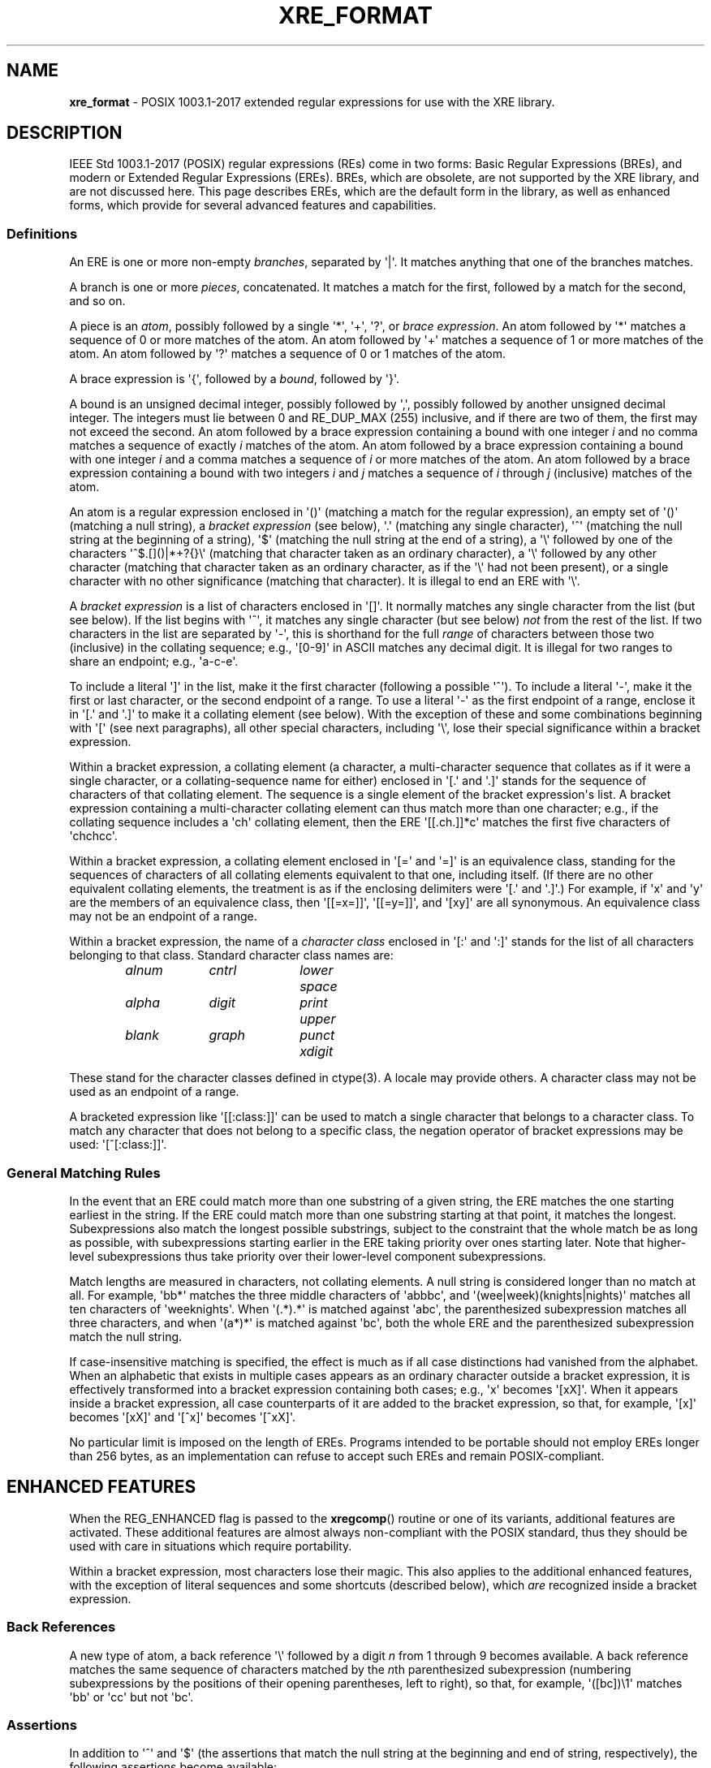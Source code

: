 .\" (c) Copyright 2022 Richard W. Marinelli
.\"
.\" This work is licensed under the GNU General Public License (GPLv3).  To view a copy of this license, see the
.\" "License.txt" file included with this distribution or visit http://www.gnu.org/licenses/gpl-3.0.en.html.
.\"
.ad l
.TH XRE_FORMAT 7 2022-08-18 "Ver. 1.2" "XRE Library Documentation"
.nh \" Turn off hyphenation.
.SH NAME
\fBxre_format\fR - POSIX 1003.1-2017 extended regular expressions for use with the XRE library.
.SH DESCRIPTION
IEEE Std 1003.1-2017 (POSIX) regular expressions (REs) come in two forms: Basic Regular Expressions (BREs),
and modern or Extended Regular Expressions (EREs).  BREs, which are obsolete, are not supported by the XRE
library, and are not discussed here.  This page describes EREs, which are the default form in the library, as
well as enhanced forms, which provide for several advanced features and capabilities.
.SS Definitions
An ERE is one or more non-empty \fIbranches\fR, separated by \(aq|\(aq.  It matches anything that one of the
branches matches.
.PP
A branch is one or more \fIpieces\fR, concatenated.  It matches a match for the first, followed by a match for
the second, and so on.
.PP
A piece is an \fIatom\fR, possibly followed by a single \(aq*\(aq, \(aq+\(aq, \(aq?\(aq, or \fIbrace\fR
\fIexpression\fR.  An atom followed by \(aq*\(aq matches a sequence of 0 or more matches of the atom.  An atom
followed by \(aq+\(aq matches a sequence of 1 or more matches of the atom.  An atom followed by \(aq?\(aq
matches a sequence of 0 or 1 matches of the atom.
.PP
A brace expression is \(aq{\(aq, followed by a \fIbound\fR, followed by \(aq}\(aq.
.PP
A bound is an unsigned decimal integer, possibly followed by \(aq,\(aq, possibly followed by another unsigned
decimal integer.  The integers must lie between 0 and RE_DUP_MAX (255) inclusive, and if there are two of
them, the first may not exceed the second.  An atom followed by a brace expression containing a bound with one
integer \fIi\fR and no comma matches a sequence of exactly \fIi\fR matches of the atom.  An atom followed by a
brace expression containing a bound with one integer \fIi\fR and a comma matches a sequence of \fIi\fR or more
matches of the atom.  An atom followed by a brace expression containing a bound with two integers \fIi\fR and
\fIj\fR matches a sequence of \fIi\fR through \fIj\fR (inclusive) matches of the atom.
.PP
An atom is a regular expression enclosed in \(aq()\(aq (matching a match for the regular expression), an empty set
of \(aq()\(aq (matching a null string), a \fIbracket\fR \fIexpression\fR (see below), \(aq.\(aq (matching any single
character), \(aq^\(aq (matching the null string at the beginning of a string), \(aq$\(aq (matching the null string at the
end of a string), a \(aq\e\(aq followed by one of the characters \(aq^$.[]()|*+?{}\e\(aq (matching that character taken as
an ordinary character), a \(aq\e\(aq followed by any other character (matching that character taken as an ordinary
character, as if the \(aq\e\(aq had not been present), or a single character with no other significance (matching
that character).  It is illegal to end an ERE with \(aq\e\(aq.
.PP
A \fIbracket\fR \fIexpression\fR is a list of characters enclosed in \(aq[]\(aq.  It normally matches any single
character from the list (but see below).  If the list begins with \(aq^\(aq, it matches any single character (but
see below) \fInot\fR from the rest of the list.  If two characters in the list are separated by \(aq-\(aq, this is
shorthand for the full \fIrange\fR of characters between those two (inclusive) in the collating sequence;
e.g., \(aq[0-9]\(aq in ASCII matches any decimal digit.  It is illegal for two ranges to share an endpoint; e.g.,
\(aqa-c-e\(aq.
.PP
To include a literal \(aq]\(aq in the list, make it the first character (following a possible \(aq^\(aq).  To include a
literal \(aq-\(aq, make it the first or last character, or the second endpoint of a range.  To use a literal \(aq-\(aq as
the first endpoint of a range, enclose it in \(aq[.\(aq and \(aq.]\(aq to make it a collating element (see below).  With
the exception of these and some combinations beginning with \(aq[\(aq (see next paragraphs), all other special
characters, including \(aq\e\(aq, lose their special significance within a bracket expression.
.PP
Within a bracket expression, a collating element (a character, a multi-character sequence that collates as if
it were a single character, or a collating-sequence name for either) enclosed in \(aq[.\(aq and \(aq.]\(aq stands for the
sequence of characters of that collating element.  The sequence is a single element of the bracket
expression\(aqs list.  A bracket expression containing a multi-character collating element can thus match more
than one character; e.g., if the collating sequence includes a \(aqch\(aq collating element, then the ERE
\(aq[[.ch.]]*c\(aq matches the first five characters of \(aqchchcc\(aq.
.PP
Within a bracket expression, a collating element enclosed in \(aq[=\(aq and \(aq=]\(aq is an equivalence
class, standing for the sequences of characters of all collating elements equivalent to that one, including
itself.  (If there are no other equivalent collating elements, the treatment is as if the enclosing delimiters
were \(aq[.\(aq and \(aq.]\(aq.)  For example, if \(aqx\(aq and \(aqy\(aq are the members of an equivalence
class, then \(aq[[=x=]]\(aq, \(aq[[=y=]]\(aq, and \(aq[xy]\(aq are all synonymous.  An equivalence class may
not be an endpoint of a range.
.PP
Within a bracket expression, the name of a \fIcharacter\fR \fIclass\fR enclosed in \(aq[:\(aq and \(aq:]\(aq
stands for the list of all characters belonging to that class.  Standard character class names are:
.nf
.sp
.PD 0
.sp
.RS 6
.ta 10 20 30
\fIalnum\fR	\fIcntrl\fR	\fIlower\fR	\fIspace\fR
\fIalpha\fR	\fIdigit\fR	\fIprint\fR	\fIupper\fR
\fIblank\fR	\fIgraph\fR	\fIpunct\fR	\fIxdigit\fR
.RE
.PD
.fi
.PP
These stand for the character classes defined in ctype(3).  A locale may provide others.  A character class
may not be used as an endpoint of a range.
.PP
A bracketed expression like \(aq[[:class:]]\(aq can be used to match a single character that belongs to a character
class.  To match any character that does not belong to a specific class, the negation operator of bracket
expressions may be used: \(aq[^[:class:]]\(aq.
.SS General Matching Rules
In the event that an ERE could match more than one substring of a given string, the ERE matches the one
starting earliest in the string.  If the ERE could match more than one substring starting at that point, it
matches the longest.  Subexpressions also match the longest possible substrings, subject to the constraint
that the whole match be as long as possible, with subexpressions starting earlier in the ERE taking priority
over ones starting later.  Note that higher-level subexpressions thus take priority over their lower-level
component subexpressions.
.PP
Match lengths are measured in characters, not collating elements.  A null string is considered longer than no
match at all.  For example, \(aqbb*\(aq matches the three middle characters of \(aqabbbc\(aq, and
\(aq(wee|week)(knights|nights)\(aq matches all ten characters of \(aqweeknights\(aq.  When \(aq(.*).*\(aq is
matched against \(aqabc\(aq, the parenthesized subexpression matches all three characters, and when
\(aq(a*)*\(aq is matched against \(aqbc\(aq, both the whole ERE and the parenthesized subexpression match the
null string.
.PP
If case-insensitive matching is specified, the effect is much as if all case distinctions had vanished from
the alphabet.  When an alphabetic that exists in multiple cases appears as an ordinary character outside a
bracket expression, it is effectively transformed into a bracket expression containing both cases; e.g., \(aqx\(aq
becomes \(aq[xX]\(aq.  When it appears inside a bracket expression, all case counterparts of it are added to the
bracket expression, so that, for example, \(aq[x]\(aq becomes \(aq[xX]\(aq and \(aq[^x]\(aq becomes \(aq[^xX]\(aq.
.PP
No particular limit is imposed on the length of EREs.  Programs intended to be portable should not employ EREs
longer than 256 bytes, as an implementation can refuse to accept such EREs and remain POSIX-compliant.
.SH ENHANCED FEATURES
When the REG_ENHANCED flag is passed to the \fBxregcomp\fR() routine or one of its variants, additional
features are activated.  These additional features are almost always non-compliant with the POSIX standard,
thus they should be used with care in situations which require portability.
.PP
Within a bracket expression, most characters lose their magic.  This also applies to the additional enhanced
features, with the exception of literal sequences and some shortcuts (described below), which \fIare\fR
recognized inside a bracket expression.
.SS Back References
A new type of atom, a back reference \(aq\e\(aq followed by a digit \fIn\fR from 1 through 9 becomes available.  A
back reference matches the same sequence of characters matched by the \fIn\fRth parenthesized subexpression
(numbering subexpressions by the positions of their opening parentheses, left to right), so that, for example,
\(aq([bc])\e1\(aq matches \(aqbb\(aq or \(aqcc\(aq but not \(aqbc\(aq.
.SS Assertions
In addition to \(aq^\(aq and \(aq$\(aq (the assertions that match the null string at the beginning and end of string,
respectively), the following assertions become available:
.IP \e< 6
Matches the null string at the beginning of a word.
.IP \e> 6
Matches the null string at the end of a word.
.IP \eb 6
Matches the null string at a word boundary (either the beginning or end of a word).
.IP \eB 6
Matches the null string where there is no word boundary.  This is the opposite of \(aq\eb\(aq.
.PP
A word is defined as a sequence of word characters which is neither preceded nor followed by word characters.
A word character is an \fIalnum\fR character (as defined by ctype(3)) or an underscore.
.SS Literal Sequences
Literals are normally just ordinary characters that are matched directly.  Under enhanced mode, certain
character sequences are converted to specific literals.  These can be used both inside and outside a bracket
expression.  For example, the ERE \(aq[\en\et\ ]\(aq would match a single newline, tab, or space character.
.IP \ee 6
The "escape" character (ASCII code 27).
.IP \ef 6
The "form feed" character (ASCII code 12).
.IP \en 6
The "newline" character (ASCII code 10).
.IP \er 6
The "carriage return" character (ASCII code 13).
.IP \et 6
The "horizontal tab" character (ASCII code 9).
.PP
Literals can also be specified as hexadecimal values, using either of the following forms:
.IP \e\fBx\fIx...\fR 12
An arbitrary eight-bit value.  The \fIx...\fR sequence represents one or two hexadecimal digits.  (Note: if
\fIx...\fR is less than two hexadecimal digits, and the character following this sequence happens to be a
hexadecimal digit, use the (following) brace form to avoid ambiguity.)
.IP \e\fBx{\fIx...\fR} 12
An arbitrary, up to 32-bit value.  The \fIx...\fR sequence is an arbitrary sequence of one or more hexadecimal
digits that is long enough to represent the necessary value.
.PP
Lastly, literals can also be specified directly, using their wide character values.  Note that when matching a
multibyte character string, the string\(aqs bytes are converted to wide character before comparing.  This means
that a single literal wide character value may match more than one string byte, depending on the locale\(aqs wide
character encoding.
.SS Shortcuts
The following shortcuts can be used to replace more complicated bracket expressions, and can be used outside a
bracket expression.  Additionally, the ones that are lower-case letters (non-negated forms) can be used inside
a bracket expression as well.  For example, the ERE \(aq[\ed\el_]\(aq would match a single digit, lower-case letter,
or underscore.  The ERE \(aq[\eS/]\(aq however, is illegal.
.IP \ea 6
Matches an alphabetic character.  This is equivalent to \(aq[[:alpha:]]\(aq.
.IP \eA 6
Matches a non-alphabetic character.  This is equivalent to \(aq[^[:alpha:]]\(aq.
.IP \ed 6
Matches a digit character.  This is equivalent to \(aq[[:digit:]]\(aq.
.IP \eD 6
Matches a non-digit character.  This is equivalent to \(aq[^[:digit:]]\(aq.
.IP \eh 6
Matches a horizontal space character (space or tab).  This is equivalent to \(aq[[:blank:]]\(aq.
.IP \eH 6
Matches a non-horizontal space character (space or tab).  This is equivalent to \(aq[^[:blank:]]\(aq.
.IP \el 6
Matches a lower-case letter.  This is equivalent to \(aq[[:lower:]]\(aq.
.IP \eL 6
Matches a non-lower-case letter.  This is equivalent to \(aq[^[:lower:]]\(aq.
.IP \eN 6
Matches a non-newline character.  This is equivalent to \(aq[^\en]\(aq.
.IP \es 6
Matches a space character.  This is equivalent to \(aq[[:space:]]\(aq.
.IP \eS 6
Matches a non-space character.  This is equivalent to \(aq[^[:space:]]\(aq.
.IP \eu 6
Matches an upper-case letter.  This is equivalent to \(aq[[:upper:]]\(aq.
.IP \eU 6
Matches a non-upper-case letter.  This is equivalent to \(aq[^[:upper:]]\(aq.
.IP \ew 6
Matches a word character.  This is equivalent to \(aq[[:alnum:]_]\(aq.
.IP \eW 6
Matches a non-word character.  This is equivalent to \(aq[^[:alnum:]_]\(aq.
.SS Inline Literal Mode
A \(aq\eQ\(aq sequence causes literal ("quote") mode to be entered, while \(aq\eE\(aq ends literal mode and
returns to normal regular expression processing.  This is similar to specifying the REG_NOSPEC (or
REG_LITERAL) option to \fBxregcomp\fR(), except that rather than applying to the whole ERE pattern, it only
applies to the portion between the \(aq\eQ\(aq and \(aq\eE\(aq.  Note that it is not possible to have a
\(aq\eE\(aq in the middle of an inline literal range, as that would terminate literal mode prematurely.
.SS Minimal Repetitions
By default, the repetition operators, \(aq*\(aq, \(aq+\(aq, \(aq?\(aq, and \fIbound\fR are \fIgreedy\fR; that
is, they try to match as many times as possible.  In enhanced mode, appending a \(aq?\(aq to a repetition
operator makes it minimal (or \fIungreedy\fR); it tries to match the fewest number of times (including zero
times, as appropriate).
.PP
For example, against the string \(aqaaa\(aq, the ERE \(aqa*\(aq would match the entire string, while
\(aqa*?\(aq would match the null string at the beginning of the string (matches zero times).  Likewise,
against the string \(aqababab\(aq, the ERE \(aq.*b\(aq would also match the entire string, while \(aq.*?b\(aq
would only match the first two characters.
.PP
The \fBxregcomp\fR() flag REG_UNGREEDY (or REG_MINIMAL) will make the regular (greedy) repetition operators
ungreedy by default.  Appending \(aq?\(aq makes them greedy again.
.PP
Note that the minimal repetitions feature is not currently supported in combination with approximate matching;
see \fBAPPROXIMATE MATCHING\fR.
.SS Non-capturing Parenthesized Subexpressions
Normally, the match offsets to parenthesized subexpressions are recorded in the \fIpmatch\fR array (that is,
when REG_NOSUB is not specified and \fInmatch\fR is large enough to encompass the parenthesized subexpression
in question).  In enhanced mode, if the first two characters following a left parenthesis are \(aq?:\(aq,
grouping of the remaining contents is done, but the corresponding offsets are not recorded in the \fIpmatch\fR
array.  For example, against the string \(aqfubar\(aq, the ERE \(aq(fu)(bar)\(aq would have two subexpression
matches in \fIpmatch\fR; the first for \(aqfu\(aq and the second for \(aqbar\(aq.  But with the ERE
\(aq(?:fu)(bar)\(aq, there would only be one subexpression match, that of \(aqbar\(aq.  Furthermore, against
the string \(aqfufubar\(aq, the ERE \(aq(?:fu)*(bar)\(aq would again match the entire string, but only
\(aqbar\(aq would be recorded in \fIpmatch\fR.
.SS Inline Options
Like the inline literal mode mentioned above, other options can be enabled and disabled for part of an ERE.
\(aq(?\fIo...\fR)\(aq will enable the options specified in \fIo...\fR (one or more options characters; see
below), while \(aq(?-\fIo...\fR)\(aq will disable the specified options, and
\(aq(?\fIo1...\fR-\fIo2...\fR)\(aq will enable the first set of options, and disable the second set.
.PP
Additionally, the inline options syntax can be combined with the non-capturing parenthesized subexpression
syntax to limit the option scope to just that of the subexpression.  This is accomplished by specifying
options between the \(aq?\(aq and \(aq:\(aq characters.  For example, \(aq(?i:fu)bar\(aq would match
\(aqfu\(aq case insensitively and \(aqbar\(aq case sensitively.
.PP
The available options are:
.IP \fBA\fR 6
Enable or disable approximate matching features in the ERE pattern.  This option is equivalent to the
REG_APPROX compilation flag.
.IP \fBa\fR 6
Enable or disable alternate special handling of the newline character.  This option is equivalent to the
REG_ANY flag.
.IP \fBi\fR 6
Enabling this option causes case to be ignored during matching, while disabling it will restore case-sensitive
matching.  This option is equivalent to the REG_ICASE compilation flag.
.IP \fBn\fR 6
Enable or disable special handling of the newline character.  This option is equivalent to the REG_NEWLINE
compilation flag.
.IP \fBr\fR 6
Enable or disable right associativity in the ERE pattern.  This option is equivalent to the REG_RIGHTASSOC
compilation flag.
.IP \fBU\fR 6
Enabling this option will make ungreedy repetitions the default, while disabling it will make greedy
repetitions the default.  This option is equivalent to the REG_UNGREEDY (or REG_MINIMAL) compilation flag.
.PP
The scope of the option change begins immediately following the colon (if present) or right parenthesis
(otherwise), but only to the end of the enclosing subexpression, if any.  Thus, for example, given the ERE
\(aq(fu(?i)bar)baz\(aq, the \(aqfu\(aq portion matches case sensitively, \(aqbar\(aq matches case
insensitively, and \(aqbaz\(aq matches case sensitively again (since it is outside the scope of the
subexpression in which the inline option was specified).  Likewise, \(aqfu(?i:bar)baz\(aq will match in the
same manner, however a subexpression match will not be recorded in the \fIpmatch\fR array, as in the previous
example.
.SS Inline Comments
The syntax \(aq(?#\fIcomment\fR)\(aq can be used to embed comments within an ERE.  Note that \fIcomment\fR cannot
contain a right parenthesis.  Also note that while syntactically, option characters can be added before the
\(aq#\(aq character, they will be ignored.
.SH APPROXIMATE MATCHING
When the REG_APPROX flag is passed to the \fBxregcomp\fR() routine or one of its variants (see xregex(3)),
approximate matching features are activated.  These additional features are not compliant with the POSIX
standard, thus they should be used with care in situations which require portability.
.SS Definitions
Within a brace expression, approximate matching parameters may be specified.  The definition of a brace
expression is thus expanded to be \(aq{\(aq, possibly followed by a \fIbound\fR, possibly followed by
\(aq;\(aq and an \fIapproximation\fR \fIlimit\fR \fIexpression\fR, possibly followed by \(aq;\(aq and an
\fIapproximation\fR \fIcost\fR \fIexpression\fR, always followed by \(aq}\(aq.  At least one of the three
expressions must be specified between \(aq{\(aq and \(aq}\(aq.  If more than one is specified, they are
separated by \(aq;\(aq, and the latter two (approximation expressions) may be in either order.
.PP
An approximation limit expression is a sequence of one or more unique \fIlimits\fR.
.PP
A limit is one of \(aq+\(aq (maximum insertion count), \(aq-\(aq (maximum deletion count), \(aq#\(aq (maximum
substitution count), or \(aq~\(aq (maximum number of edits), possibly followed by an unsigned decimal integer.
If no integer is given, the corresponding count is infinite.
.PP
An approximation cost expression is an equation of form \(aq\fIn\fRi+\fIn\fRd+\fIn\fRs<=\fIc\fR\(aq, where
\fIn\fR and \fIc\fR are unsigned decimal integers representing cost values.  \(aq\fIn\fRi\(aq is the cost of
an insertion, \(aq\fIn\fRd\(aq is the cost of a deletion, \(aq\fIn\fRs\(aq is the cost of a substitution, and
\(aq<=\fIc\fR\(aq is the total cost.  A minimum of one term or the total cost must be specified; e.g.,
\(aq2s\(aq, \(aq1d<=2\(aq, and \(aq<=3\(aq are all valid.
.SS Matching Rules
The approximate matching parameters which are in effect during the matching process are determined using the
following rules:
.sp
.PD 0
.RS 2
.IP 1. 4
All limit and cost parameters are initially set such that all atoms in an ERE match exactly; that is, all limit
parameters are set to zero, all individual cost parameters are set to 1, and the maximum cost is set to zero.
.IP 2. 4
If any parameter is specified in either an approximation limit expression or approximation cost expression,
then the following rules apply to the associated atom:
.RS 6
.IP a. 4
If any individual edit or cost parameter was not set, it is set to 1.
.IP b. 4
If the "maximum number of edits" parameter \(aq~\(aq was not set, it is set to the maximum individual edit parameter.
.IP c. 4
If the "maximum cost" parameter \(aq<=\(aq was not set, it is set to infinity.
.RE
.RE
.PD
.PP
For example, the ERE \(aq(.*){+1#;2s+1i<=2}\(aq explicitly allows a maximum of one insertion (\(aq+1\(aq) and
an infinite number of substitutions (\(aq#\(aq) when attempting to match the subexpression against the string
to be matched.  It also specifies that the cost of a substitution is 2 (\(aq2s\(aq), the cost of an insertion
is 1 (\(aq1i\(aq), and the total edit cost cannot exceed 2 (\(aq<=2\(aq).  Because the maximum number of
deletions \(aq-\(aq was not specified, it is set to 1.  And since the total number of edits allowed \(aq~\(aq
was not specified, it is set to the maximum individual edit in effect, which is infinity.  Similarly, the cost
of a deletion \(aq\fIn\fRd\(aq was not explicitly set, so it is set to 1.  Lastly, because the total cost
\(aq<=\(aq was not specified, it is set to infinity.
.PP
Note that in order to disallow a certain type of edit, it must explicitly be set to zero; e.g., \(aq+0\(aq.  The
limit and cost parameters are used in combination to determine if the subexpression can be matched against the
string; see xregaex(3) for details.
.SS Notes
As explained in \fBDefinitions\fR above, approximate matching parameters are specified between braces \(aq{}\(aq
following an atom in the ERE, and apply only to that atom.  While the atom could be a single character (e.g.,
an ordinary character or a bracket expression), it is more common for the atom to be a subexpression enclosed
in parentheses \(aq()\(aq so that the approximate matching parameters may apply to multiple characters in the string
to be matched, and thereby allow for greater flexibility in the matching algorithm.
.PP
While it is possible to enclose an entire ERE in parentheses so that the parameters apply to the whole ERE, it
is usually easier in this instance to use the \fBxregaexec\fR() function instead and store the approximate
matching parameters in the \fBregaparams_t\fR structure that is passed to the function.  The idea here is to
use approximate matching parameters in the pattern only when it is desirable to have them apply to specific
portion(s) of it, not the pattern in its entirety.  However, both techniques may be used together to establish
a default level of approximation for the whole pattern (via \fBxregaexec\fR()) which then can be overridden by
approximate matching parameters specified in the pattern.
.PP
When performing approximate matching, the closeness of a match is measured in terms of the number of insert,
delete, and substitution operations necessary to convert the pattern into an exact match of the string to be
matched.  This number is called the edit distance between the string and the pattern (or Levenshtein
distance).  The edit distance is used with weighted costs for each operation to calculate the total cost of a
match.  Matches whose total costs are under a certain threshold are deemed to be successful.
.PP
The edit distance is subject to the limit parameters which are currently in effect; that is, the maximum
number of additions, deletions, and substitutions allowed, and the total number of edits allowed (which is the
sum of the first three parameters).  These limit values determine the degree of internal editing which can be
done to the portion of the pattern that the parameters are approximating in order to match it to the string.
Each type of edit that is done incurs a cost, and the total cost of all edits may not exceed the total cost
allowed.  If a certain edit or combination of edits is found whose cost does not exceed the total cost
allowed, the match is successful.  Note that the approximate matching algorithm will always choose the match
with the lowest cost if multiple matches are possible.
.SS Examples
Following are example brace expressions, illustrating how parameters are specified and their actual effect.
.IP "{~}" 18
Sets the maximum number of edits to unlimited.  However, the maximum number of insertions, deletions, and
substitutions would all be one by default; therefore, the maximum number of edits would actually be three.
.IP "{#2}" 18
Sets the maximum number of substitutions to two.  Hence, the maximum number of edits would also be two, and
the maximum number of insertions and deletions would each be one (the default).
.IP "{+2~5-0}" 18
Sets the maximum number of insertions to two, no deletions allowed, and the maximum number of edits to five.
The maximum number of substitutions would then default to one.
.IP "{#2;<=3}" 18
Sets the maximum number of substitutions to two, and the maximum cost to three.  However, the maximum number
of edits would be two also, so the maximum cost would effectively be two as well (because the costs of all
edits default to one).
.IP "{2i+1d+2s<=4;~}" 18
Sets the cost of an insertion to two, a deletion to one, a substitution to two, and the maximum cost to four.
Also, sets the maximum number of edits to unlimited; however, the actual maximum would be three because the
maximum individual edits default to one each.  Also, the number of edits is further constrained by the
weighted costs with a total cost of four, which would prevent, for example, one insertion, one deletion, and
one substitution (which adds up to five).
.SH SEE ALSO
xre(3), xregaex(3), xregex(3)
.sp
\fIRegular\fR \fIExpressions\fR IEEE Std 1003.1-2017, section 9
